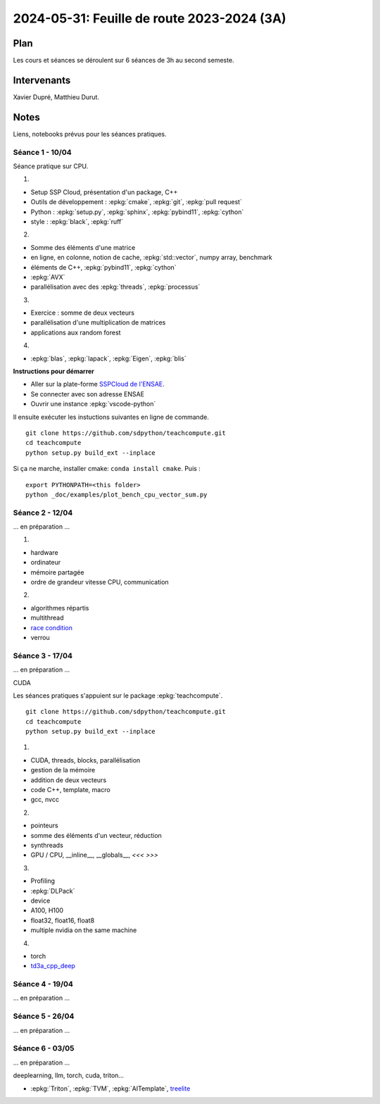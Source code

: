 .. _l-feuille-de-route-2024-3A:

2024-05-31: Feuille de route 2023-2024 (3A)
===========================================

Plan
++++

Les cours et séances se déroulent sur 6 séances de 3h au second semeste.

Intervenants
++++++++++++

Xavier Dupré, Matthieu Durut.

Notes
+++++

Liens, notebooks prévus pour les séances pratiques.

Séance 1 - 10/04
^^^^^^^^^^^^^^^^

Séance pratique sur CPU.

1.

* Setup SSP Cloud, présentation d'un package, C++
* Outils de développement : :epkg:`cmake`, :epkg:`git`, :epkg:`pull request`
* Python : :epkg:`setup.py`, :epkg:`sphinx`, :epkg:`pybind11`, :epkg:`cython`
* style : :epkg:`black`, :epkg:`ruff`

2.

* Somme des éléments d'une matrice
* en ligne, en colonne, notion de cache, :epkg:`std::vector`, numpy array, benchmark
* éléments de C++, :epkg:`pybind11`, :epkg:`cython`
* :epkg:`AVX`
* parallélisation avec des :epkg:`threads`, :epkg:`processus`

3.

* Exercice : somme de deux vecteurs
* parallélisation d'une multiplication de matrices
* applications aux random forest

4.

* :epkg:`blas`, :epkg:`lapack`, :epkg:`Eigen`, :epkg:`blis`

**Instructions pour démarrer**

* Aller sur la plate-forme `SSPCloud de l'ENSAE <https://datalab.sspcloud.fr/home>`_.
* Se connecter avec son adresse ENSAE
* Ouvrir une instance :epkg:`vscode-python`

Il ensuite exécuter les instuctions suivantes en ligne de commande.

:: 

    git clone https://github.com/sdpython/teachcompute.git
    cd teachcompute
    python setup.py build_ext --inplace

Si ça ne marche, installer cmake: ``conda install cmake``.
Puis :

::

    export PYTHONPATH=<this folder>
    python _doc/examples/plot_bench_cpu_vector_sum.py

Séance 2 - 12/04
^^^^^^^^^^^^^^^^

... en préparation ...

1.

* hardware
* ordinateur
* mémoire partagée
* ordre de grandeur vitesse CPU, communication

2.

* algorithmes répartis
* multithread
* `race condition <https://en.wikipedia.org/wiki/Race_condition>`_
* verrou


Séance 3 - 17/04
^^^^^^^^^^^^^^^^

... en préparation ...

CUDA

Les séances pratiques s'appuient sur le package :epkg:`teachcompute`.

::

    git clone https://github.com/sdpython/teachcompute.git
    cd teachcompute
    python setup.py build_ext --inplace

1.

* CUDA, threads, blocks, parallélisation
* gestion de la mémoire
* addition de deux vecteurs
* code C++, template, macro
* gcc, nvcc

2.

* pointeurs
* somme des éléments d'un vecteur, réduction
* synthreads
* GPU / CPU, __inline__, __globals__, `<<< >>>`

3.

* Profiling
* :epkg:`DLPack`
* device
* A100, H100
* float32, float16, float8
* multiple nvidia on the same machine

4.

* torch
* `td3a_cpp_deep <https://github.com/sdpython/td3a_cpp_deep>`_


Séance 4 - 19/04
^^^^^^^^^^^^^^^^

... en préparation ...

Séance 5 - 26/04
^^^^^^^^^^^^^^^^

... en préparation ...

Séance 6 - 03/05
^^^^^^^^^^^^^^^^

... en préparation ...

deeplearning, llm, torch, cuda, triton...

* :epkg:`Triton`, :epkg:`TVM`, :epkg:`AITemplate`,
  `treelite <https://treelite.readthedocs.io/en/latest/>`_
